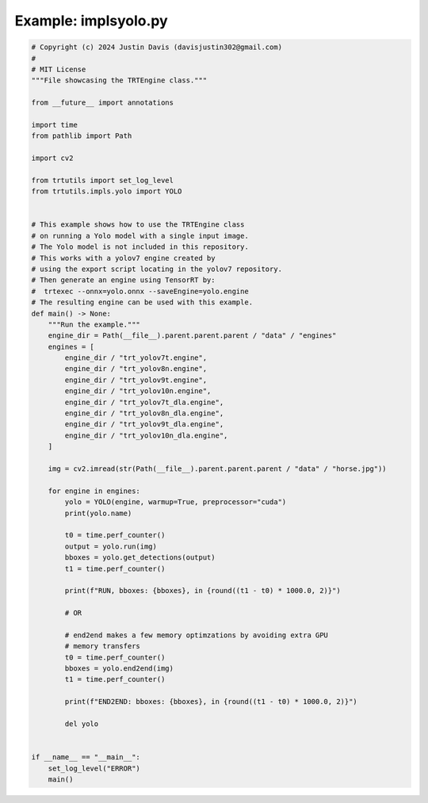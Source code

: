 .. _examples_impls\yolo:

Example: impls\yolo.py
======================

.. code-block:: python

	# Copyright (c) 2024 Justin Davis (davisjustin302@gmail.com)
	#
	# MIT License
	"""File showcasing the TRTEngine class."""
	
	from __future__ import annotations
	
	import time
	from pathlib import Path
	
	import cv2
	
	from trtutils import set_log_level
	from trtutils.impls.yolo import YOLO
	
	
	# This example shows how to use the TRTEngine class
	# on running a Yolo model with a single input image.
	# The Yolo model is not included in this repository.
	# This works with a yolov7 engine created by
	# using the export script locating in the yolov7 repository.
	# Then generate an engine using TensorRT by:
	#  trtexec --onnx=yolo.onnx --saveEngine=yolo.engine
	# The resulting engine can be used with this example.
	def main() -> None:
	    """Run the example."""
	    engine_dir = Path(__file__).parent.parent.parent / "data" / "engines"
	    engines = [
	        engine_dir / "trt_yolov7t.engine",
	        engine_dir / "trt_yolov8n.engine",
	        engine_dir / "trt_yolov9t.engine",
	        engine_dir / "trt_yolov10n.engine",
	        engine_dir / "trt_yolov7t_dla.engine",
	        engine_dir / "trt_yolov8n_dla.engine",
	        engine_dir / "trt_yolov9t_dla.engine",
	        engine_dir / "trt_yolov10n_dla.engine",
	    ]
	
	    img = cv2.imread(str(Path(__file__).parent.parent.parent / "data" / "horse.jpg"))
	
	    for engine in engines:
	        yolo = YOLO(engine, warmup=True, preprocessor="cuda")
	        print(yolo.name)
	
	        t0 = time.perf_counter()
	        output = yolo.run(img)
	        bboxes = yolo.get_detections(output)
	        t1 = time.perf_counter()
	
	        print(f"RUN, bboxes: {bboxes}, in {round((t1 - t0) * 1000.0, 2)}")
	
	        # OR
	
	        # end2end makes a few memory optimzations by avoiding extra GPU
	        # memory transfers
	        t0 = time.perf_counter()
	        bboxes = yolo.end2end(img)
	        t1 = time.perf_counter()
	
	        print(f"END2END: bboxes: {bboxes}, in {round((t1 - t0) * 1000.0, 2)}")
	
	        del yolo
	
	
	if __name__ == "__main__":
	    set_log_level("ERROR")
	    main()

